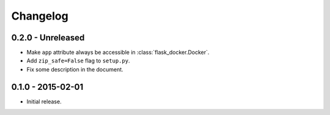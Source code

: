 Changelog
---------

0.2.0 - Unreleased
~~~~~~~~~~~~~~~~~~

* Make ``app`` attribute always be accessible in :class:`flask_docker.Docker`.
* Add ``zip_safe=False`` flag to ``setup.py``.
* Fix some description in the document.

0.1.0 - 2015-02-01
~~~~~~~~~~~~~~~~~~

* Initial release.
